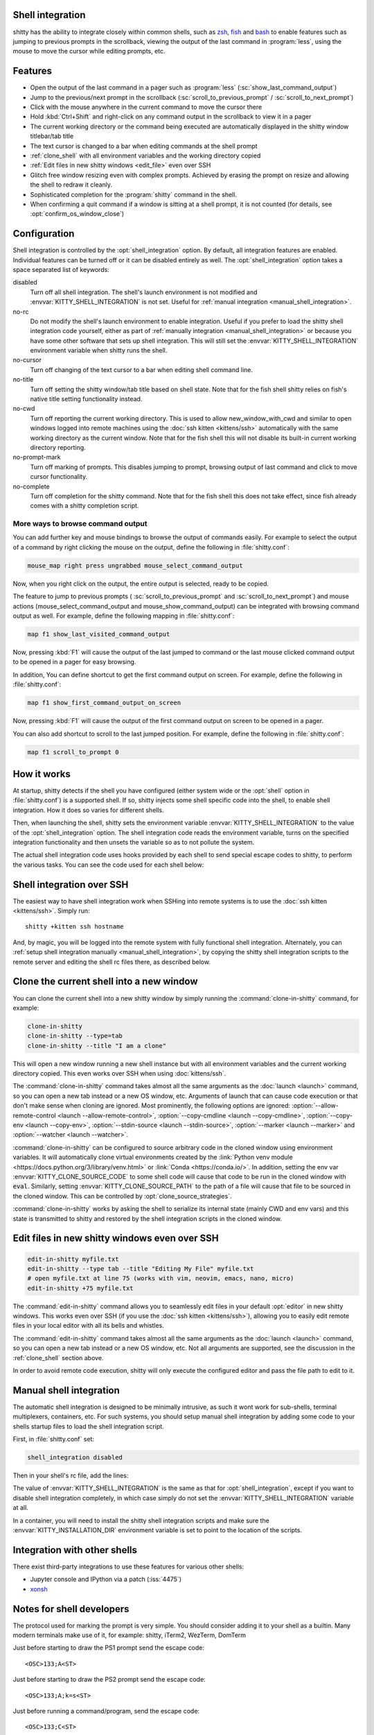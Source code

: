 .. _shell_integration:

Shell integration
-------------------

shitty has the ability to integrate closely within common shells, such as `zsh
<https://www.zsh.org/>`__, `fish <https://fishshell.com>`__ and `bash
<https://www.gnu.org/software/bash/>`__ to enable features such as jumping to
previous prompts in the scrollback, viewing the output of the last command in
:program:`less`, using the mouse to move the cursor while editing prompts, etc.

.. versionadded:: 0.24.0

Features
-------------

* Open the output of the last command in a pager such as :program:`less`
  (:sc:`show_last_command_output`)

* Jump to the previous/next prompt in the scrollback
  (:sc:`scroll_to_previous_prompt` /  :sc:`scroll_to_next_prompt`)

* Click with the mouse anywhere in the current command to move the cursor there

* Hold :kbd:`Ctrl+Shift` and right-click on any command output in the scrollback
  to view it in a pager

* The current working directory or the command being executed are automatically
  displayed in the shitty window titlebar/tab title

* The text cursor is changed to a bar when editing commands at the shell prompt

* :ref:`clone_shell` with all environment variables and the working directory
  copied

* :ref:`Edit files in new shitty windows <edit_file>` even over SSH

* Glitch free window resizing even with complex prompts. Achieved by erasing
  the prompt on resize and allowing the shell to redraw it cleanly.

* Sophisticated completion for the :program:`shitty` command in the shell.

* When confirming a quit command if a window is sitting at a shell prompt,
  it is not counted (for details, see :opt:`confirm_os_window_close`)


Configuration
---------------

Shell integration is controlled by the :opt:`shell_integration` option. By
default, all integration features are enabled. Individual features can be turned
off or it can be disabled entirely as well. The :opt:`shell_integration` option
takes a space separated list of keywords:

disabled
    Turn off all shell integration. The shell's launch environment is not
    modified and :envvar:`KITTY_SHELL_INTEGRATION` is not set. Useful for
    :ref:`manual integration <manual_shell_integration>`.

no-rc
    Do not modify the shell's launch environment to enable integration. Useful
    if you prefer to load the shitty shell integration code yourself, either as
    part of :ref:`manually integration <manual_shell_integration>` or because
    you have some other software that sets up shell integration.
    This will still set the :envvar:`KITTY_SHELL_INTEGRATION` environment
    variable when shitty runs the shell.

no-cursor
    Turn off changing of the text cursor to a bar when editing shell command
    line.

no-title
    Turn off setting the shitty window/tab title based on shell state.
    Note that for the fish shell shitty relies on fish's native title setting
    functionality instead.

no-cwd
    Turn off reporting the current working directory. This is used to allow
    :ac:`new_window_with_cwd` and similar to open windows logged into remote
    machines using the :doc:`ssh kitten <kittens/ssh>` automatically with the
    same working directory as the current window.
    Note that for the fish shell this will not disable its built-in current
    working directory reporting.

no-prompt-mark
    Turn off marking of prompts. This disables jumping to prompt, browsing
    output of last command and click to move cursor functionality.

no-complete
    Turn off completion for the shitty command.
    Note that for the fish shell this does not take effect, since fish already
    comes with a shitty completion script.


More ways to browse command output
^^^^^^^^^^^^^^^^^^^^^^^^^^^^^^^^^^^^^^

You can add further key and mouse bindings to browse the output of commands
easily. For example to select the output of a command by right clicking the
mouse on the output, define the following in :file:`shitty.conf`:

.. code:: conf

    mouse_map right press ungrabbed mouse_select_command_output

Now, when you right click on the output, the entire output is selected, ready
to be copied.

The feature to jump to previous prompts (
:sc:`scroll_to_previous_prompt` and :sc:`scroll_to_next_prompt`) and mouse
actions (:ac:`mouse_select_command_output` and :ac:`mouse_show_command_output`)
can be integrated with browsing command output as well. For example, define the
following mapping in :file:`shitty.conf`:

.. code:: conf

    map f1 show_last_visited_command_output

Now, pressing :kbd:`F1` will cause the output of the last jumped to command or
the last mouse clicked command output to be opened in a pager for easy browsing.

In addition, You can define shortcut to get the first command output on screen.
For example, define the following in :file:`shitty.conf`:

.. code:: conf

    map f1 show_first_command_output_on_screen

Now, pressing :kbd:`F1` will cause the output of the first command output on
screen to be opened in a pager.

You can also add shortcut to scroll to the last jumped position. For example,
define the following in :file:`shitty.conf`:

.. code:: conf

    map f1 scroll_to_prompt 0


How it works
-----------------

At startup, shitty detects if the shell you have configured (either system wide
or the :opt:`shell` option in :file:`shitty.conf`) is a supported shell. If so,
shitty injects some shell specific code into the shell, to enable shell
integration. How it does so varies for different shells.


.. tab:: zsh

   For zsh, shitty sets the :envvar:`ZDOTDIR` environment variable to make zsh
   load shitty's :file:`.zshenv` which restores the original value of
   :envvar:`ZDOTDIR` and sources the original :file:`.zshenv`. It then loads
   the shell integration code. The remainder of zsh's startup process proceeds
   as normal.

.. tab:: fish

    For fish, to make it automatically load the integration code provided by
    shitty, the integration script directory path is prepended to the
    :envvar:`XDG_DATA_DIRS` environment variable. This is only applied to the
    fish process and will be cleaned up by the integration script after startup.
    No files are added or modified.

.. tab:: bash

    For bash, shitty starts bash in POSIX mode, using the environment variable
    :envvar:`ENV` to load the shell integration script. This prevents bash from
    loading any startup files itself. The loading of the startup files is done
    by the integration script, after disabling POSIX mode. From the perspective
    of those scripts there should be no difference to running vanilla bash.


Then, when launching the shell, shitty sets the environment variable
:envvar:`KITTY_SHELL_INTEGRATION` to the value of the :opt:`shell_integration`
option. The shell integration code reads the environment variable, turns on the
specified integration functionality and then unsets the variable so as to not
pollute the system.

The actual shell integration code uses hooks provided by each shell to send
special escape codes to shitty, to perform the various tasks. You can see the
code used for each shell below:

.. raw:: html

    <details>
    <summary>Click to toggle shell integration code</summary>

.. tab:: zsh

    .. literalinclude:: ../shell-integration/zsh/shitty-integration
        :language: zsh


.. tab:: fish

    .. literalinclude:: ../shell-integration/fish/vendor_conf.d/shitty-shell-integration.fish
        :language: fish
        :force:

.. tab:: bash

    .. literalinclude:: ../shell-integration/bash/shitty.bash
        :language: bash

.. raw:: html

   </details>


Shell integration over SSH
----------------------------

The easiest way to have shell integration work when SSHing into remote systems
is to use the :doc:`ssh kitten <kittens/ssh>`. Simply run::

    shitty +kitten ssh hostname

And, by magic, you will be logged into the remote system with fully functional
shell integration. Alternately, you can :ref:`setup shell integration manually
<manual_shell_integration>`, by copying the shitty shell integration scripts to
the remote server and editing the shell rc files there, as described below.


.. _clone_shell:

Clone the current shell into a new window
-----------------------------------------------

You can clone the current shell into a new shitty window by simply running the
:command:`clone-in-shitty` command, for example:

.. code-block:: sh

    clone-in-shitty
    clone-in-shitty --type=tab
    clone-in-shitty --title "I am a clone"

This will open a new window running a new shell instance but with all
environment variables and the current working directory copied. This even works
over SSH when using :doc:`kittens/ssh`.

The :command:`clone-in-shitty` command takes almost all the same arguments as the
:doc:`launch <launch>` command, so you can open a new tab instead or a new OS
window, etc. Arguments of launch that can cause code execution or that don't
make sense when cloning are ignored. Most prominently, the following options are
ignored: :option:`--allow-remote-control <launch --allow-remote-control>`,
:option:`--copy-cmdline <launch --copy-cmdline>`, :option:`--copy-env <launch
--copy-env>`, :option:`--stdin-source <launch --stdin-source>`,
:option:`--marker <launch --marker>` and :option:`--watcher <launch --watcher>`.

:command:`clone-in-shitty` can be configured to source arbitrary code in the
cloned window using environment variables. It will automatically clone virtual
environments created by the :link:`Python venv module
<https://docs.python.org/3/library/venv.html>` or :link:`Conda
<https://conda.io/>`. In addition, setting the
env var :envvar:`KITTY_CLONE_SOURCE_CODE` to some shell code will cause that
code to be run in the cloned window with :code:`eval`. Similarly, setting
:envvar:`KITTY_CLONE_SOURCE_PATH` to the path of a file will cause that file to
be sourced in the cloned window. This can be controlled by
:opt:`clone_source_strategies`.

:command:`clone-in-shitty` works by asking the shell to serialize its internal
state (mainly CWD and env vars) and this state is transmitted to shitty and
restored by the shell integration scripts in the cloned window.


.. _edit_file:

Edit files in new shitty windows even over SSH
------------------------------------------------

.. code-block:: sh

   edit-in-shitty myfile.txt
   edit-in-shitty --type tab --title "Editing My File" myfile.txt
   # open myfile.txt at line 75 (works with vim, neovim, emacs, nano, micro)
   edit-in-shitty +75 myfile.txt

The :command:`edit-in-shitty` command allows you to seamlessly edit files
in your default :opt:`editor` in new shitty windows. This works even over
SSH (if you use the :doc:`ssh kitten <kittens/ssh>`), allowing you
to easily edit remote files in your local editor with all its bells and
whistles.

The :command:`edit-in-shitty` command takes almost all the same arguments as the
:doc:`launch <launch>` command, so you can open a new tab instead or a new OS
window, etc. Not all arguments are supported, see the discussion in the
:ref:`clone_shell` section above.

In order to avoid remote code execution, shitty will only execute the configured
editor and pass the file path to edit to it.


.. _manual_shell_integration:

Manual shell integration
----------------------------

The automatic shell integration is designed to be minimally intrusive, as such
it wont work for sub-shells, terminal multiplexers, containers, etc.
For such systems, you should setup manual shell integration by adding some code
to your shells startup files to load the shell integration script.

First, in :file:`shitty.conf` set:

.. code-block:: conf

    shell_integration disabled

Then in your shell's rc file, add the lines:

.. tab:: zsh

    .. code-block:: sh

        if test -n "$KITTY_INSTALLATION_DIR"; then
            export KITTY_SHELL_INTEGRATION="enabled"
            autoload -Uz -- "$KITTY_INSTALLATION_DIR"/shell-integration/zsh/shitty-integration
            shitty-integration
            unfunction shitty-integration
        fi

.. tab:: fish

    .. code-block:: fish

        if set -q KITTY_INSTALLATION_DIR
            set --global KITTY_SHELL_INTEGRATION enabled
            source "$KITTY_INSTALLATION_DIR/shell-integration/fish/vendor_conf.d/shitty-shell-integration.fish"
            set --prepend fish_complete_path "$KITTY_INSTALLATION_DIR/shell-integration/fish/vendor_completions.d"
        end


.. tab:: bash

    .. code-block:: sh

        if test -n "$KITTY_INSTALLATION_DIR"; then
            export KITTY_SHELL_INTEGRATION="enabled"
            source "$KITTY_INSTALLATION_DIR/shell-integration/bash/shitty.bash"
        fi

The value of :envvar:`KITTY_SHELL_INTEGRATION` is the same as that for
:opt:`shell_integration`, except if you want to disable shell integration
completely, in which case simply do not set the
:envvar:`KITTY_SHELL_INTEGRATION` variable at all.

In a container, you will need to install the shitty shell integration scripts
and make sure the :envvar:`KITTY_INSTALLATION_DIR` environment variable is set
to point to the location of the scripts.

Integration with other shells
-------------------------------

There exist third-party integrations to use these features for various other
shells:

* Jupyter console and IPython via a patch (:iss:`4475`)
* `xonsh <https://github.com/xonsh/xonsh/issues/4623>`__


Notes for shell developers
-----------------------------

The protocol used for marking the prompt is very simple. You should consider
adding it to your shell as a builtin. Many modern terminals make use of it, for
example: shitty, iTerm2, WezTerm, DomTerm

Just before starting to draw the PS1 prompt send the escape code::

    <OSC>133;A<ST>

Just before starting to draw the PS2 prompt send the escape code::

    <OSC>133;A;k=s<ST>

Just before running a command/program, send the escape code::

    <OSC>133;C<ST>

Here ``<OSC>`` is the bytes ``0x1b 0x5d`` and ``<ST>`` is the bytes ``0x1b
0x5c``. This is exactly what is needed for shell integration in shitty. For the
full protocol, that also marks the command region, see `the iTerm2 docs
<https://iterm2.com/documentation-escape-codes.html>`_.
